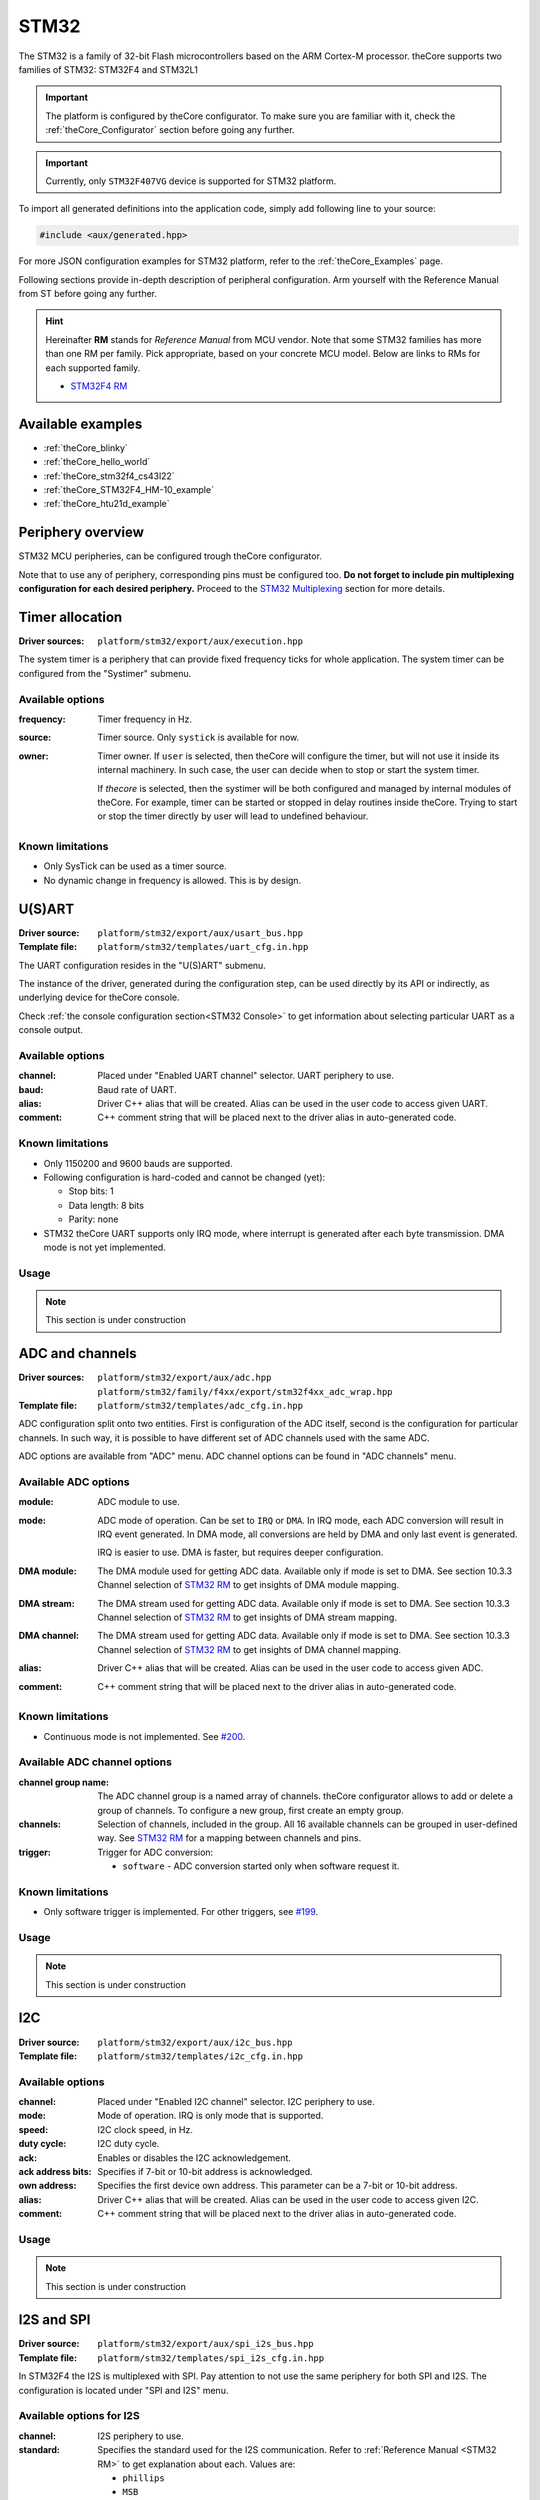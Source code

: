 .. _theCore_STM32:

STM32
-----

The STM32 is a family of 32-bit Flash microcontrollers based on the
ARM Cortex-M processor. theCore supports two families of STM32: STM32F4 and STM32L1

.. important:: The platform is configured by theCore configurator.
    To make sure you are familiar with it, check the :ref:`theCore_Configurator`
    section before going any further.

.. important:: Currently, only ``STM32F407VG`` device is supported for STM32 platform.

To import all generated definitions into the application code, simply add following
line to your source:

.. code-block:: cpp

    #include <aux/generated.hpp>

For more JSON configuration examples for STM32 platform, refer to
the :ref:`theCore_Examples` page.

Following sections provide in-depth description of peripheral configuration.
Arm yourself with the Reference Manual from ST before going any further.

.. _STM32 RM:

.. hint:: Hereinafter **RM** stands for *Reference Manual* from MCU vendor.
    Note that some STM32 families has more than one RM per family.
    Pick appropriate, based on your concrete MCU model.
    Below are links to RMs for each supported family.

    * `STM32F4 RM`_
..    * `STM32L1 RM`_

Available examples
~~~~~~~~~~~~~~~~~~

* :ref:`theCore_blinky`
* :ref:`theCore_hello_world`
* :ref:`theCore_stm32f4_cs43l22`
* :ref:`theCore_STM32F4_HM-10_example`
* :ref:`theCore_htu21d_example`

Periphery overview
~~~~~~~~~~~~~~~~~~

STM32 MCU peripheries, can be configured trough theCore configurator.

Note that to use any of periphery, corresponding pins must be configured too.
**Do not forget to include pin multiplexing configuration for each desired periphery.**
Proceed to the `STM32 Multiplexing`_ section for more details.

Timer allocation
~~~~~~~~~~~~~~~~

:Driver sources:    ``platform/stm32/export/aux/execution.hpp``

The system timer is a periphery that can provide fixed frequency ticks for
whole application. The system timer can be configured from the
"Systimer" submenu.

Available options
+++++++++++++++++

:frequency:

  Timer frequency in Hz.

:source:

  Timer source. Only ``systick`` is available for now.

:owner:

  Timer owner. If ``user`` is selected, then theCore will configure the timer,
  but will not use it inside its internal machinery. In such case, the user can
  decide when to stop or start the system timer.

  If `thecore` is selected, then the systimer will be both configured and
  managed by internal modules of theCore. For example, timer can be started
  or stopped in delay routines inside theCore. Trying to start or stop the timer
  directly by user will lead to undefined behaviour.

Known limitations
+++++++++++++++++

* Only SysTick can be used as a timer source.
* No dynamic change in frequency is allowed. This is by design.

U(S)ART
~~~~~~~

:Driver source:     ``platform/stm32/export/aux/usart_bus.hpp``
:Template file:     ``platform/stm32/templates/uart_cfg.in.hpp``

The UART configuration resides in the "U(S)ART" submenu.

The instance of the driver, generated during the configuration step, can
be used directly by its API or indirectly, as underlying device for theCore
console.

Check :ref:`the console configuration section<STM32 Console>` to get
information about selecting particular UART as a console output.

Available options
+++++++++++++++++

:channel:

  Placed under "Enabled UART channel" selector. UART periphery to use.

:baud:

  Baud rate of UART.

:alias:

  Driver C++ alias that will be created. Alias can be used in the user code
  to access given UART.

:comment:

  C++ comment string that will be placed next to the driver alias in
  auto-generated code.

Known limitations
+++++++++++++++++

* Only 1150200 and 9600 bauds are supported.
* Following configuration is hard-coded and cannot be changed (yet):

  * Stop bits: 1
  * Data length: 8 bits
  * Parity: none

* STM32 theCore UART supports only IRQ mode, where interrupt is generated after
  each byte transmission. DMA mode is not yet implemented.

Usage
+++++

.. note:: This section is under construction

ADC and channels
~~~~~~~~~~~~~~~~

.. .. warning:: ADC was tested only with STM32F4 family.

:Driver sources:    ``platform/stm32/export/aux/adc.hpp``
                    ``platform/stm32/family/f4xx/export/stm32f4xx_adc_wrap.hpp``
:Template file:     ``platform/stm32/templates/adc_cfg.in.hpp``

ADC configuration split onto two entities. First is configuration of the ADC
itself, second is the configuration for particular channels. In such way,
it is possible to have different set of ADC channels used with the same ADC.

ADC options are available from "ADC" menu. ADC channel options can be found in
"ADC channels" menu.

Available ADC options
+++++++++++++++++++++

:module:

  ADC module to use.

:mode:

  ADC mode of operation. Can be set to ``IRQ`` or ``DMA``. In IRQ mode, each
  ADC conversion will result in IRQ event generated. In DMA mode, all conversions
  are held by DMA and only last event is generated.

  IRQ is easier to use. DMA is faster, but requires deeper configuration.

:DMA module:

  The DMA module used for getting ADC data. Available only if mode is set to DMA.
  See section 10.3.3 Channel selection of `STM32 RM`_ to get insights of DMA
  module mapping.

:DMA stream:

  The DMA stream used for getting ADC data. Available only if mode is set to DMA.
  See section 10.3.3 Channel selection of `STM32 RM`_ to get insights of DMA
  stream mapping.

:DMA channel:

  The DMA stream used for getting ADC data. Available only if mode is set to DMA.
  See section 10.3.3 Channel selection of `STM32 RM`_ to get insights of DMA
  channel mapping.

:alias:

  Driver C++ alias that will be created. Alias can be used in the user code
  to access given ADC.

:comment:

  C++ comment string that will be placed next to the driver alias in
  auto-generated code.

Known limitations
+++++++++++++++++

* Continuous mode is not implemented. See `#200`_.

Available ADC channel options
+++++++++++++++++++++++++++++

:channel group name:

  The ADC channel group is a named array of channels. theCore configurator
  allows to add or delete a group of channels. To configure a new group, first
  create an empty group.

:channels:

  Selection of channels, included in the group. All 16 available channels
  can be grouped in user-defined way. See `STM32 RM`_ for a mapping between
  channels and pins.

:trigger:

  Trigger for ADC conversion:

  * ``software`` - ADC conversion started only when software request it.

Known limitations
+++++++++++++++++

* Only software trigger is implemented. For other triggers, see `#199`_.

Usage
+++++

.. note:: This section is under construction

I2C
~~~

:Driver source:     ``platform/stm32/export/aux/i2c_bus.hpp``
:Template file:     ``platform/stm32/templates/i2c_cfg.in.hpp``

Available options
+++++++++++++++++

:channel:

  Placed under "Enabled I2C channel" selector. I2C periphery to use.

:mode:

  Mode of operation. IRQ is only mode that is supported.

:speed:

  I2C clock speed, in Hz.

:duty cycle:

  I2C duty cycle.

:ack:

  Enables or disables the I2C acknowledgement.

:ack address bits:

  Specifies if 7-bit or 10-bit address is acknowledged.

:own address:

  Specifies the first device own address. This parameter can be a 7-bit or 10-bit address.

:alias:

  Driver C++ alias that will be created. Alias can be used in the user code
  to access given I2C.

:comment:

  C++ comment string that will be placed next to the driver alias in
  auto-generated code.

Usage
+++++

.. note:: This section is under construction

I2S and SPI
~~~~~~~~~~~

:Driver source:     ``platform/stm32/export/aux/spi_i2s_bus.hpp``
:Template file:     ``platform/stm32/templates/spi_i2s_cfg.in.hpp``

In STM32F4 the I2S is multiplexed with SPI. Pay attention to not use
the same periphery for both SPI and I2S. The configuration is located
under "SPI and I2S" menu.

Available options for I2S
+++++++++++++++++++++++++

:channel:

  I2S periphery to use.

:standard:

  Specifies the standard used for the I2S communication. Refer to
  :ref:`Reference Manual <STM32 RM>` to get explanation about each. Values are:

  * ``phillips``
  * ``MSB``
  * ``LSB``
  * ``PCMShort``
  * ``PCMLong``

:master clock:

  Specifies whether the I2S MCLK output is enabled or not.

:data bits:

  Specifies the data format for the I2S communication.

:audio frequency:

  Specifies the frequency selected for the I2S communication, in kHz.

:clock polarity:

  Specifies the idle state of the I2S clock.

:DMA module:

  The DMA module used for transferring I2S data.
  See section 10.3.3 Channel selection of `STM32 RM`_ to get insights of DMA
  module mapping.

:DMA stream:

  The DMA stream used for transferring I2S data.
  See section 10.3.3 Channel selection of `STM32 RM`_ to get insights of DMA
  stream mapping.

:DMA channel:

  The DMA stream used for transferring I2S data.
  See section 10.3.3 Channel selection of `STM32 RM`_ to get insights of DMA
  channel mapping.

:alias:

  Driver C++ alias that will be created. Alias can be used in the user code
  to access given I2S.

:comment:

  C++ comment string that will be placed next to the driver alias in
  auto-generated code.

Available options for SPI
+++++++++++++++++++++++++

:channel:

  The SPI channel to enable.

:type:

  SPI type. Only ``master`` is supported.

:CPOL:

  SPI clock polarity.

:CPHA:

  SPI clock phase.

Known limitations
+++++++++++++++++

* theCore SPI driver for STM32 can work only in master mode.
* theCore generator is not yet supports SPI, see `#284`_.

Usage
+++++

.. note:: This section is under construction

.. _STM32 Multiplexing:

Pin multiplexing
~~~~~~~~~~~~~~~~

:Driver sources:    ``platform/stm32/export/platform/gpio_device.hpp``

Pins can be configured from the "I/O pin configuration" submenu.

Available options
+++++++++++++++++

:channel:

  Channel is an actual pin that should be configured.

:mode:

  Pin modes:

  * ``output``
  * ``input``
  * ``af`` - AF stands for Alternate Function. Selecting AF allows to use the pin
    for desired periphery. List of supported peripheries is different for each
    pin. See below.
  * ``analog`` - in analog mode, pin can be used as input for ADC.

:push/pull:

  Possible push/pull options are:

  * ``no`` - no push/pull resistor.
  * ``push down`` - push to VCC resistor.
  * ``pull up`` - pull to GND resistor.
  * ``open drain`` - open drain configuration.
  * ``analog`` - analog input.
  * ``wake high`` and ``wake low`` - pin configuration for wakeup MCU functionality.

:type:

  * ``push-pull`` - push/pull configuration enabled.
  * ``open drain`` - open drain configuration.

:speed:

  Pin clock in MHz.

:GPIO alias:

  Driver C++ alias that will be created for accessing pin trough GPIO interface.
  Such alias can be used in the user code for controlling pin states.

:comment:

  C++ comment string that will be placed next to the driver alias in
  auto-generated code.

:alternate function:

  The alternate function, used for this pin. Available if the pin mode is set to
  ``af``.

EXTI
~~~~

.. note:: This section is under construction

Miscellaneous configuration
~~~~~~~~~~~~~~~~~~~~~~~~~~~

.. _STM32 Console:

Console
+++++++

.. note:: This section is under construction. For now, all examples in the
          :ref:`theCore_Examples` section leverage the console. Use them as
          a guidance when enabling console for your application.

.. _STM32F4 RM: https://goo.gl/Xn1DRB
.. _STM32L1 RM: https://goo.gl/sML2mi
.. _`#199`: https://github.com/forGGe/theCore/issues/199
.. _`#200`: https://github.com/forGGe/theCore/issues/200
.. _`#284`: https://github.com/forGGe/theCore/issues/284
